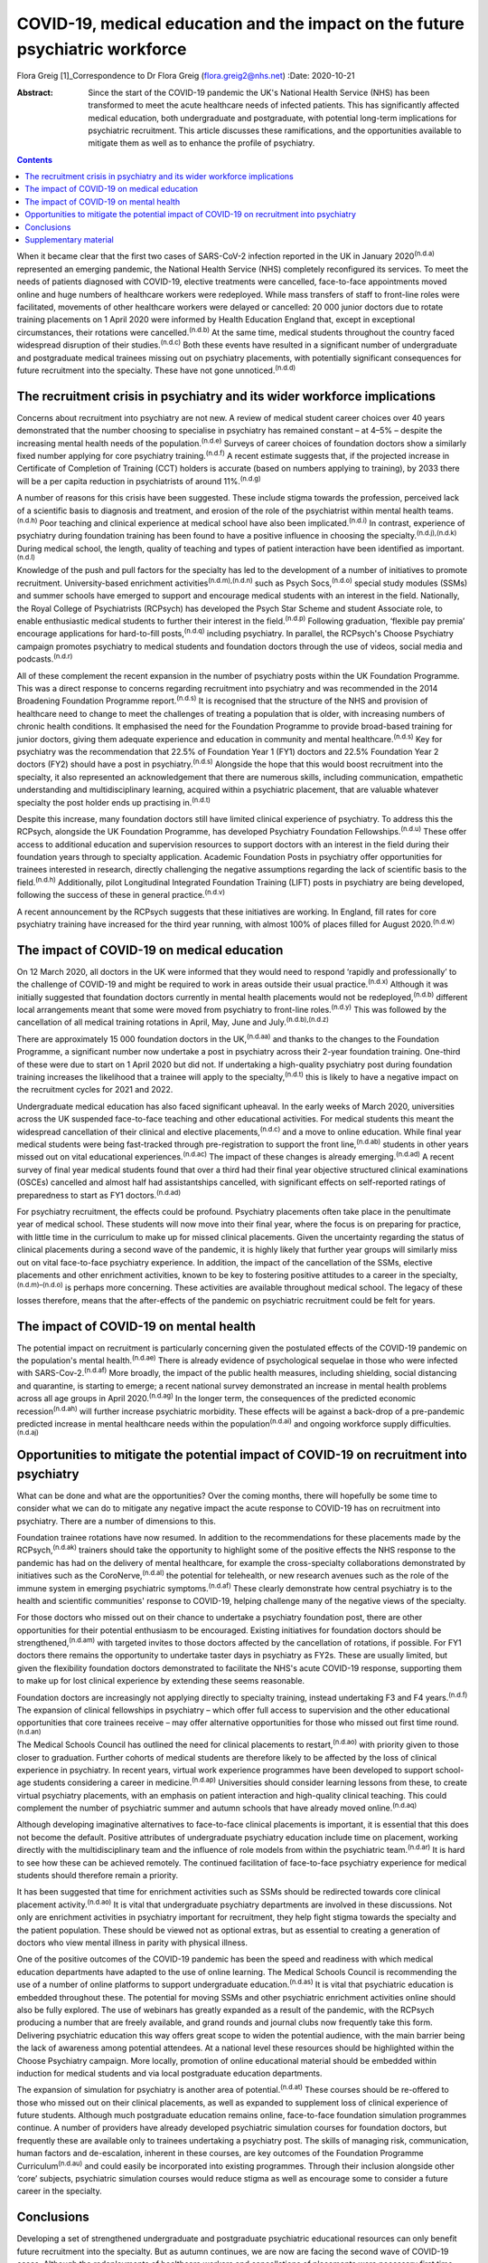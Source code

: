==============================================================================
COVID-19, medical education and the impact on the future psychiatric workforce
==============================================================================

Flora Greig [1]_Correspondence to Dr Flora Greig (flora.greig2@nhs.net)
:Date: 2020-10-21

:Abstract:
   Since the start of the COVID-19 pandemic the UK's National Health
   Service (NHS) has been transformed to meet the acute healthcare needs
   of infected patients. This has significantly affected medical
   education, both undergraduate and postgraduate, with potential
   long-term implications for psychiatric recruitment. This article
   discusses these ramifications, and the opportunities available to
   mitigate them as well as to enhance the profile of psychiatry.


.. contents::
   :depth: 3
..

When it became clear that the first two cases of SARS-CoV-2 infection
reported in the UK in January 2020\ :sup:`(n.d.a)` represented an
emerging pandemic, the National Health Service (NHS) completely
reconfigured its services. To meet the needs of patients diagnosed with
COVID-19, elective treatments were cancelled, face-to-face appointments
moved online and huge numbers of healthcare workers were redeployed.
While mass transfers of staff to front-line roles were facilitated,
movements of other healthcare workers were delayed or cancelled: 20 000
junior doctors due to rotate training placements on 1 April 2020 were
informed by Health Education England that, except in exceptional
circumstances, their rotations were cancelled.\ :sup:`(n.d.b)` At the
same time, medical students throughout the country faced widespread
disruption of their studies.\ :sup:`(n.d.c)` Both these events have
resulted in a significant number of undergraduate and postgraduate
medical trainees missing out on psychiatry placements, with potentially
significant consequences for future recruitment into the specialty.
These have not gone unnoticed.\ :sup:`(n.d.d)`

.. _sec1:

The recruitment crisis in psychiatry and its wider workforce implications
=========================================================================

Concerns about recruitment into psychiatry are not new. A review of
medical student career choices over 40 years demonstrated that the
number choosing to specialise in psychiatry has remained constant – at
4–5% – despite the increasing mental health needs of the
population.\ :sup:`(n.d.e)` Surveys of career choices of foundation
doctors show a similarly fixed number applying for core psychiatry
training.\ :sup:`(n.d.f)` A recent estimate suggests that, if the
projected increase in Certificate of Completion of Training (CCT)
holders is accurate (based on numbers applying to training), by 2033
there will be a per capita reduction in psychiatrists of around
11%.\ :sup:`(n.d.g)`

A number of reasons for this crisis have been suggested. These include
stigma towards the profession, perceived lack of a scientific basis to
diagnosis and treatment, and erosion of the role of the psychiatrist
within mental health teams.\ :sup:`(n.d.h)` Poor teaching and clinical
experience at medical school have also been implicated.\ :sup:`(n.d.i)`
In contrast, experience of psychiatry during foundation training has
been found to have a positive influence in choosing the
specialty.\ :sup:`(n.d.j),(n.d.k)` During medical school, the length,
quality of teaching and types of patient interaction have been
identified as important.\ :sup:`(n.d.l)`

Knowledge of the push and pull factors for the specialty has led to the
development of a number of initiatives to promote recruitment.
University-based enrichment activities\ :sup:`(n.d.m),(n.d.n)` such as
Psych Socs,\ :sup:`(n.d.o)` special study modules (SSMs) and summer
schools have emerged to support and encourage medical students with an
interest in the field. Nationally, the Royal College of Psychiatrists
(RCPsych) has developed the Psych Star Scheme and student Associate
role, to enable enthusiastic medical students to further their interest
in the field.\ :sup:`(n.d.p)` Following graduation, ‘flexible pay
premia’ encourage applications for hard-to-fill posts,\ :sup:`(n.d.q)`
including psychiatry. In parallel, the RCPsych's Choose Psychiatry
campaign promotes psychiatry to medical students and foundation doctors
through the use of videos, social media and podcasts.\ :sup:`(n.d.r)`

All of these complement the recent expansion in the number of psychiatry
posts within the UK Foundation Programme. This was a direct response to
concerns regarding recruitment into psychiatry and was recommended in
the 2014 Broadening Foundation Programme report.\ :sup:`(n.d.s)` It is
recognised that the structure of the NHS and provision of healthcare
need to change to meet the challenges of treating a population that is
older, with increasing numbers of chronic health conditions. It
emphasised the need for the Foundation Programme to provide broad-based
training for junior doctors, giving them adequate experience and
education in community and mental healthcare.\ :sup:`(n.d.s)` Key for
psychiatry was the recommendation that 22.5% of Foundation Year 1 (FY1)
doctors and 22.5% Foundation Year 2 doctors (FY2) should have a post in
psychiatry.\ :sup:`(n.d.s)` Alongside the hope that this would boost
recruitment into the specialty, it also represented an acknowledgement
that there are numerous skills, including communication, empathetic
understanding and multidisciplinary learning, acquired within a
psychiatric placement, that are valuable whatever specialty the post
holder ends up practising in.\ :sup:`(n.d.t)`

Despite this increase, many foundation doctors still have limited
clinical experience of psychiatry. To address this the RCPsych,
alongside the UK Foundation Programme, has developed Psychiatry
Foundation Fellowships.\ :sup:`(n.d.u)` These offer access to additional
education and supervision resources to support doctors with an interest
in the field during their foundation years through to specialty
application. Academic Foundation Posts in psychiatry offer opportunities
for trainees interested in research, directly challenging the negative
assumptions regarding the lack of scientific basis to the
field.\ :sup:`(n.d.h)` Additionally, pilot Longitudinal Integrated
Foundation Training (LIFT) posts in psychiatry are being developed,
following the success of these in general practice.\ :sup:`(n.d.v)`

A recent announcement by the RCPsych suggests that these initiatives are
working. In England, fill rates for core psychiatry training have
increased for the third year running, with almost 100% of places filled
for August 2020.\ :sup:`(n.d.w)`

.. _sec2:

The impact of COVID-19 on medical education
===========================================

On 12 March 2020, all doctors in the UK were informed that they would
need to respond ‘rapidly and professionally’ to the challenge of
COVID-19 and might be required to work in areas outside their usual
practice.\ :sup:`(n.d.x)` Although it was initially suggested that
foundation doctors currently in mental health placements would not be
redeployed,\ :sup:`(n.d.b)` different local arrangements meant that some
were moved from psychiatry to front-line roles.\ :sup:`(n.d.y)` This was
followed by the cancellation of all medical training rotations in April,
May, June and July.\ :sup:`(n.d.b),(n.d.z)`

There are approximately 15 000 foundation doctors in the
UK,\ :sup:`(n.d.aa)` and thanks to the changes to the Foundation
Programme, a significant number now undertake a post in psychiatry
across their 2-year foundation training. One-third of these were due to
start on 1 April 2020 but did not. If undertaking a high-quality
psychiatry post during foundation training increases the likelihood that
a trainee will apply to the specialty,\ :sup:`(n.d.t)` this is likely to
have a negative impact on the recruitment cycles for 2021 and 2022.

Undergraduate medical education has also faced significant upheaval. In
the early weeks of March 2020, universities across the UK suspended
face-to-face teaching and other educational activities. For medical
students this meant the widespread cancellation of their clinical and
elective placements,\ :sup:`(n.d.c)` and a move to online education.
While final year medical students were being fast-tracked through
pre-registration to support the front line,\ :sup:`(n.d.ab)` students in
other years missed out on vital educational
experiences.\ :sup:`(n.d.ac)` The impact of these changes is already
emerging.\ :sup:`(n.d.ad)` A recent survey of final year medical
students found that over a third had their final year objective
structured clinical examinations (OSCEs) cancelled and almost half had
assistantships cancelled, with significant effects on self-reported
ratings of preparedness to start as FY1 doctors.\ :sup:`(n.d.ad)`

For psychiatry recruitment, the effects could be profound. Psychiatry
placements often take place in the penultimate year of medical school.
These students will now move into their final year, where the focus is
on preparing for practice, with little time in the curriculum to make up
for missed clinical placements. Given the uncertainty regarding the
status of clinical placements during a second wave of the pandemic, it
is highly likely that further year groups will similarly miss out on
vital face-to-face psychiatry experience. In addition, the impact of the
cancellation of the SSMs, elective placements and other enrichment
activities, known to be key to fostering positive attitudes to a career
in the specialty,\ :sup:`(n.d.m)–(n.d.o)` is perhaps more concerning.
These activities are available throughout medical school. The legacy of
these losses therefore, means that the after-effects of the pandemic on
psychiatric recruitment could be felt for years.

.. _sec3:

The impact of COVID-19 on mental health
=======================================

The potential impact on recruitment is particularly concerning given the
postulated effects of the COVID-19 pandemic on the population's mental
health.\ :sup:`(n.d.ae)` There is already evidence of psychological
sequelae in those who were infected with SARS-Cov-2.\ :sup:`(n.d.af)`
More broadly, the impact of the public health measures, including
shielding, social distancing and quarantine, is starting to emerge; a
recent national survey demonstrated an increase in mental health
problems across all age groups in April 2020.\ :sup:`(n.d.ag)` In the
longer term, the consequences of the predicted economic
recession\ :sup:`(n.d.ah)` will further increase psychiatric morbidity.
These effects will be against a back-drop of a pre-pandemic predicted
increase in mental healthcare needs within the
population\ :sup:`(n.d.ai)` and ongoing workforce supply
difficulties.\ :sup:`(n.d.aj)`

.. _sec4:

Opportunities to mitigate the potential impact of COVID-19 on recruitment into psychiatry
=========================================================================================

What can be done and what are the opportunities? Over the coming months,
there will hopefully be some time to consider what we can do to mitigate
any negative impact the acute response to COVID-19 has on recruitment
into psychiatry. There are a number of dimensions to this.

Foundation trainee rotations have now resumed. In addition to the
recommendations for these placements made by the
RCPsych,\ :sup:`(n.d.ak)` trainers should take the opportunity to
highlight some of the positive effects the NHS response to the pandemic
has had on the delivery of mental healthcare, for example the
cross-specialty collaborations demonstrated by initiatives such as the
CoroNerve,\ :sup:`(n.d.al)` the potential for telehealth, or new
research avenues such as the role of the immune system in emerging
psychiatric symptoms.\ :sup:`(n.d.af)` These clearly demonstrate how
central psychiatry is to the health and scientific communities' response
to COVID-19, helping challenge many of the negative views of the
specialty.

For those doctors who missed out on their chance to undertake a
psychiatry foundation post, there are other opportunities for their
potential enthusiasm to be encouraged. Existing initiatives for
foundation doctors should be strengthened,\ :sup:`(n.d.am)` with
targeted invites to those doctors affected by the cancellation of
rotations, if possible. For FY1 doctors there remains the opportunity to
undertake taster days in psychiatry as FY2s. These are usually limited,
but given the flexibility foundation doctors demonstrated to facilitate
the NHS's acute COVID-19 response, supporting them to make up for lost
clinical experience by extending these seems reasonable.

Foundation doctors are increasingly not applying directly to specialty
training, instead undertaking F3 and F4 years.\ :sup:`(n.d.f)` The
expansion of clinical fellowships in psychiatry – which offer full
access to supervision and the other educational opportunities that core
trainees receive – may offer alternative opportunities for those who
missed out first time round.\ :sup:`(n.d.an)`

The Medical Schools Council has outlined the need for clinical
placements to restart,\ :sup:`(n.d.ao)` with priority given to those
closer to graduation. Further cohorts of medical students are therefore
likely to be affected by the loss of clinical experience in psychiatry.
In recent years, virtual work experience programmes have been developed
to support school-age students considering a career in
medicine.\ :sup:`(n.d.ap)` Universities should consider learning lessons
from these, to create virtual psychiatry placements, with an emphasis on
patient interaction and high-quality clinical teaching. This could
complement the number of psychiatric summer and autumn schools that have
already moved online.\ :sup:`(n.d.aq)`

Although developing imaginative alternatives to face-to-face clinical
placements is important, it is essential that this does not become the
default. Positive attributes of undergraduate psychiatry education
include time on placement, working directly with the multidisciplinary
team and the influence of role models from within the psychiatric
team.\ :sup:`(n.d.ar)` It is hard to see how these can be achieved
remotely. The continued facilitation of face-to-face psychiatry
experience for medical students should therefore remain a priority.

It has been suggested that time for enrichment activities such as SSMs
should be redirected towards core clinical placement
activity.\ :sup:`(n.d.ao)` It is vital that undergraduate psychiatry
departments are involved in these discussions. Not only are enrichment
activities in psychiatry important for recruitment, they help fight
stigma towards the specialty and the patient population. These should be
viewed not as optional extras, but as essential to creating a generation
of doctors who view mental illness in parity with physical illness.

One of the positive outcomes of the COVID-19 pandemic has been the speed
and readiness with which medical education departments have adapted to
the use of online learning. The Medical Schools Council is recommending
the use of a number of online platforms to support undergraduate
education.\ :sup:`(n.d.as)` It is vital that psychiatric education is
embedded throughout these. The potential for moving SSMs and other
psychiatric enrichment activities online should also be fully explored.
The use of webinars has greatly expanded as a result of the pandemic,
with the RCPsych producing a number that are freely available, and grand
rounds and journal clubs now frequently take this form. Delivering
psychiatric education this way offers great scope to widen the potential
audience, with the main barrier being the lack of awareness among
potential attendees. At a national level these resources should be
highlighted within the Choose Psychiatry campaign. More locally,
promotion of online educational material should be embedded within
induction for medical students and via local postgraduate education
departments.

The expansion of simulation for psychiatry is another area of
potential.\ :sup:`(n.d.at)` These courses should be re-offered to those
who missed out on their clinical placements, as well as expanded to
supplement loss of clinical experience of future students. Although much
postgraduate education remains online, face-to-face foundation
simulation programmes continue. A number of providers have already
developed psychiatric simulation courses for foundation doctors, but
frequently these are available only to trainees undertaking a psychiatry
post. The skills of managing risk, communication, human factors and
de-escalation, inherent in these courses, are key outcomes of the
Foundation Programme Curriculum\ :sup:`(n.d.au)` and could easily be
incorporated into existing programmes. Through their inclusion alongside
other ‘core’ subjects, psychiatric simulation courses would reduce
stigma as well as encourage some to consider a future career in the
specialty.

.. _sec5:

Conclusions
===========

Developing a set of strengthened undergraduate and postgraduate
psychiatric educational resources can only benefit future recruitment
into the specialty. But as autumn continues, we are now are facing the
second wave of COVID-19 cases. Although the redeployments of healthcare
workers and cancellations of placements were necessary first time round,
it is essential that we reflect on their impact. Understanding the
effects of the acute management of the COVID-19 pandemic on psychiatric
recruitment is vital to inform decisions regarding future suspensions of
medical student attachments and movements of trainee doctors. These must
try to balance the acute requirements of COVID-19 patients with the need
to ensure that there is an adequate psychiatric workforce to address not
only the current, but also future mental health repercussions of the
pandemic.

Flora Greig is a general adult and old age psychiatry registrar at South
London and Maudsley NHS Foundation Trust, Croydon University Hospital,
London, UK.

.. _sec6:

Supplementary material
======================

For supplementary material accompanying this paper visit
https://doi.org/10.1192/bjb.2020.112.

.. container:: caption

   .. rubric:: 

   click here to view supplementary material

.. container:: references csl-bib-body hanging-indent
   :name: refs

   .. container:: csl-entry
      :name: ref-ref1

      n.d.a.

   .. container:: csl-entry
      :name: ref-ref2

      n.d.b.

   .. container:: csl-entry
      :name: ref-ref3

      n.d.c.

   .. container:: csl-entry
      :name: ref-ref4

      n.d.d.

   .. container:: csl-entry
      :name: ref-ref5

      n.d.e.

   .. container:: csl-entry
      :name: ref-ref6

      n.d.f.

   .. container:: csl-entry
      :name: ref-ref7

      n.d.g.

   .. container:: csl-entry
      :name: ref-ref8

      n.d.h.

   .. container:: csl-entry
      :name: ref-ref9

      n.d.i.

   .. container:: csl-entry
      :name: ref-ref10

      n.d.j.

   .. container:: csl-entry
      :name: ref-ref11

      n.d.k.

   .. container:: csl-entry
      :name: ref-ref12

      n.d.l.

   .. container:: csl-entry
      :name: ref-ref13

      n.d.m.

   .. container:: csl-entry
      :name: ref-ref14

      n.d.n.

   .. container:: csl-entry
      :name: ref-ref15

      n.d.o.

   .. container:: csl-entry
      :name: ref-ref16

      n.d.p.

   .. container:: csl-entry
      :name: ref-ref17

      n.d.q.

   .. container:: csl-entry
      :name: ref-ref18

      n.d.r.

   .. container:: csl-entry
      :name: ref-ref19

      n.d.s.

   .. container:: csl-entry
      :name: ref-ref20

      n.d.t.

   .. container:: csl-entry
      :name: ref-ref21

      n.d.u.

   .. container:: csl-entry
      :name: ref-ref22

      n.d.v.

   .. container:: csl-entry
      :name: ref-ref23

      n.d.w.

   .. container:: csl-entry
      :name: ref-ref24

      n.d.x.

   .. container:: csl-entry
      :name: ref-ref25

      n.d.y.

   .. container:: csl-entry
      :name: ref-ref26

      n.d.z.

   .. container:: csl-entry
      :name: ref-ref27

      n.d.aa.

   .. container:: csl-entry
      :name: ref-ref28

      n.d.ab.

   .. container:: csl-entry
      :name: ref-ref29

      n.d.ac.

   .. container:: csl-entry
      :name: ref-ref30

      n.d.ad.

   .. container:: csl-entry
      :name: ref-ref31

      n.d.ae.

   .. container:: csl-entry
      :name: ref-ref32

      n.d.af.

   .. container:: csl-entry
      :name: ref-ref33

      n.d.ag.

   .. container:: csl-entry
      :name: ref-ref34

      n.d.ah.

   .. container:: csl-entry
      :name: ref-ref35

      n.d.ai.

   .. container:: csl-entry
      :name: ref-ref36

      n.d.aj.

   .. container:: csl-entry
      :name: ref-ref37

      n.d.ak.

   .. container:: csl-entry
      :name: ref-ref38

      n.d.al.

   .. container:: csl-entry
      :name: ref-ref39

      n.d.am.

   .. container:: csl-entry
      :name: ref-ref40

      n.d.an.

   .. container:: csl-entry
      :name: ref-ref41

      n.d.ao.

   .. container:: csl-entry
      :name: ref-ref42

      n.d.ap.

   .. container:: csl-entry
      :name: ref-ref43

      n.d.aq.

   .. container:: csl-entry
      :name: ref-ref44

      n.d.ar.

   .. container:: csl-entry
      :name: ref-ref45

      n.d.as.

   .. container:: csl-entry
      :name: ref-ref46

      n.d.at.

   .. container:: csl-entry
      :name: ref-ref47

      n.d.au.

.. [1]
   **Declaration of interest:** None.
